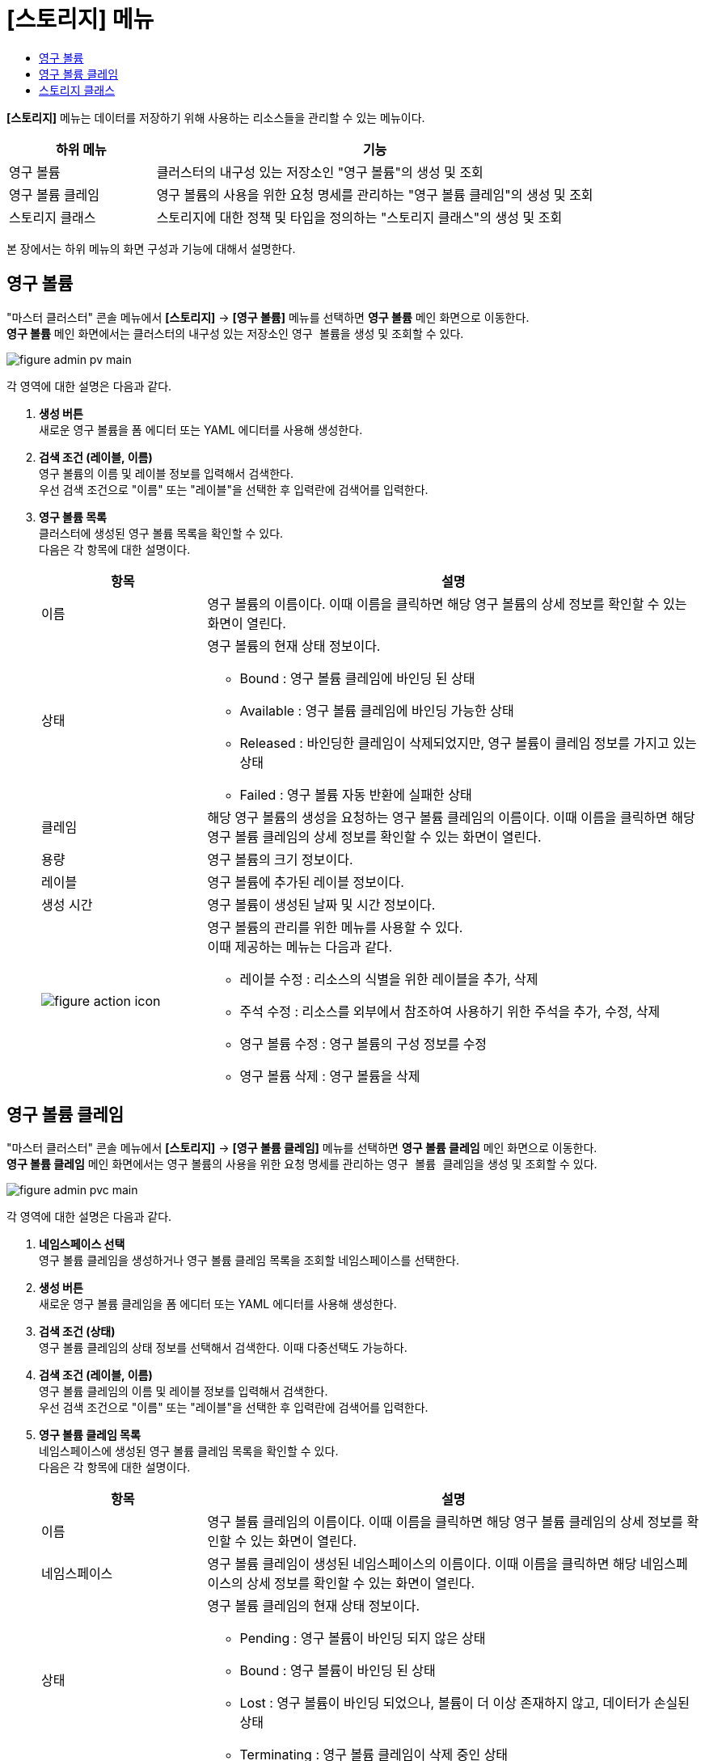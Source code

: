 = [스토리지] 메뉴
:toc:
:toc-title:

*[스토리지]* 메뉴는 데이터를 저장하기 위해 사용하는 리소스들을 관리할 수 있는 메뉴이다.
[width="100%",options="header", cols="1,3"]
|====================
|하위 메뉴|기능
|영구 볼륨|클러스터의 내구성 있는 저장소인 "영구 볼륨"의 생성 및 조회
|영구 볼륨 클레임|영구 볼륨의 사용을 위한 요청 명세를 관리하는 "영구 볼륨 클레임"의 생성 및 조회
|스토리지 클래스|스토리지에 대한 정책 및 타입을 정의하는 "스토리지 클래스"의 생성 및 조회
|====================

본 장에서는 하위 메뉴의 화면 구성과 기능에 대해서 설명한다.

== 영구 볼륨

"마스터 클러스터" 콘솔 메뉴에서 *[스토리지]* -> *[영구 볼륨]* 메뉴를 선택하면 *영구 볼륨* 메인 화면으로 이동한다. +
*영구 볼륨* 메인 화면에서는 클러스터의 내구성 있는 저장소인 ``영구 볼륨``을 생성 및 조회할 수 있다.

//[caption="그림. "] //캡션 제목 변경
[#img-pv-main]
image::../images/figure_admin_pv_main.png[]

각 영역에 대한 설명은 다음과 같다.

<1> *생성 버튼* +
새로운 영구 볼륨을 폼 에디터 또는 YAML 에디터를 사용해 생성한다.

<2> *검색 조건 (레이블, 이름)* +
영구 볼륨의 이름 및 레이블 정보를 입력해서 검색한다. +
우선 검색 조건으로 "이름" 또는 "레이블"을 선택한 후 입력란에 검색어를 입력한다.

<3> *영구 볼륨 목록* +
클러스터에 생성된 영구 볼륨 목록을 확인할 수 있다. +
다음은 각 항목에 대한 설명이다.
+
[width="100%",options="header", cols="1,3a"]
|====================
|항목|설명  
|이름|영구 볼륨의 이름이다. 이때 이름을 클릭하면 해당 영구 볼륨의 상세 정보를 확인할 수 있는 화면이 열린다.
|상태| 영구 볼륨의 현재 상태 정보이다.

* Bound : 영구 볼륨 클레임에 바인딩 된 상태
* Available : 영구 볼륨 클레임에 바인딩 가능한 상태
* Released : 바인딩한 클레임이 삭제되었지만, 영구 볼륨이 클레임 정보를 가지고 있는 상태
* Failed : 영구 볼륨 자동 반환에 실패한 상태
|클레임|해당 영구 볼륨의 생성을 요청하는 영구 볼륨 클레임의 이름이다. 이때 이름을 클릭하면 해당 영구 볼륨 클레임의 상세 정보를 확인할 수 있는 화면이 열린다.
|용량|영구 볼륨의 크기 정보이다.
|레이블|영구 볼륨에 추가된 레이블 정보이다.
|생성 시간|영구 볼륨이 생성된 날짜 및 시간 정보이다.
|image:../images/figure_action_icon.png[]|영구 볼륨의 관리를 위한 메뉴를 사용할 수 있다. +
이때 제공하는 메뉴는 다음과 같다.

* 레이블 수정 : 리소스의 식별을 위한 레이블을 추가, 삭제
* 주석 수정 : 리소스를 외부에서 참조하여 사용하기 위한 주석을 추가, 수정, 삭제
* 영구 볼륨 수정 : 영구 볼륨의 구성 정보를 수정
* 영구 볼륨 삭제 : 영구 볼륨을 삭제
|====================

== 영구 볼륨 클레임

"마스터 클러스터" 콘솔 메뉴에서 *[스토리지]* -> *[영구 볼륨 클레임]* 메뉴를 선택하면 *영구 볼륨 클레임* 메인 화면으로 이동한다. +
*영구 볼륨 클레임* 메인 화면에서는 영구 볼륨의 사용을 위한 요청 명세를 관리하는 ``영구 볼륨 클레임``을 생성 및 조회할 수 있다.

//[caption="그림. "] //캡션 제목 변경
[#img-pvc-main]
image::../images/figure_admin_pvc_main.png[]

각 영역에 대한 설명은 다음과 같다.

<1> *네임스페이스 선택* +
영구 볼륨 클레임을 생성하거나 영구 볼륨 클레임 목록을 조회할 네임스페이스를 선택한다.

<2> *생성 버튼* +
새로운 영구 볼륨 클레임을 폼 에디터 또는 YAML 에디터를 사용해 생성한다.

<3> *검색 조건 (상태)* +
영구 볼륨 클레임의 상태 정보를 선택해서 검색한다. 이때 다중선택도 가능하다.

<4> *검색 조건 (레이블, 이름)* +
영구 볼륨 클레임의 이름 및 레이블 정보를 입력해서 검색한다. +
우선 검색 조건으로 "이름" 또는 "레이블"을 선택한 후 입력란에 검색어를 입력한다.

<5> *영구 볼륨 클레임 목록* +
네임스페이스에 생성된 영구 볼륨 클레임 목록을 확인할 수 있다. +
다음은 각 항목에 대한 설명이다.
+
[width="100%",options="header", cols="1,3a"]
|====================
|항목|설명  
|이름|영구 볼륨 클레임의 이름이다. 이때 이름을 클릭하면 해당 영구 볼륨 클레임의 상세 정보를 확인할 수 있는 화면이 열린다.
|네임스페이스|영구 볼륨 클레임이 생성된 네임스페이스의 이름이다. 이때 이름을 클릭하면 해당 네임스페이스의 상세 정보를 확인할 수 있는 화면이 열린다.
|상태|영구 볼륨 클레임의 현재 상태 정보이다.

* Pending : 영구 볼륨이 바인딩 되지 않은 상태
* Bound : 영구 볼륨이 바인딩 된 상태
* Lost : 영구 볼륨이 바인딩 되었으나, 볼륨이 더 이상 존재하지 않고, 데이터가 손실된 상태
* Terminating : 영구 볼륨 클레임이 삭제 중인 상태
|영구 볼륨|요청에 의해 할당할 영구 볼륨의 이름이다. 이때 이름을 클릭하면 해당 영구 볼륨의 상세 정보를 확인할 수 있는 화면이 열린다.
|용량|요청할 영구 볼륨의 크기 정보이다.
|스토리지 클래스|영구 볼륨이 생성될 스토리지의 정보가 정의된 스토리지 클래스의 이름이다. 이때 이름을 클릭하면 해당 스토리지 클래스의 상세 정보를 확인할 수 있는 화면이 열린다.
|image:../images/figure_action_icon.png[]|영구 볼륨 클레임의 관리를 위한 메뉴를 사용할 수 있다. +
이때 제공하는 메뉴는 다음과 같다.

* PVC 확장 : 요청할 영구 볼륨의 크기를 확장
* 레이블 수정 : 리소스의 식별을 위한 레이블을 추가, 삭제
* 주석 수정 : 리소스를 외부에서 참조하여 사용하기 위한 주석을 추가, 수정, 삭제
* 영구 볼륨 클레임 수정 : 영구 볼륨 클레임의 구성 정보를 수정
* 영구 볼륨 클레임 삭제 : 영구 볼륨 클레임을 삭제
|====================

== 스토리지 클래스

"마스터 클러스터" 콘솔 메뉴에서 *[스토리지]* -> *[스토리지 클래스]* 메뉴를 선택하면 *스토리지 클래스* 메인 화면으로 이동한다. +
*스토리지 클래스* 메인 화면에서는 스토리지에 대한 정책 및 타입을 정의하는 ``스토리지 클래스``를 생성 및 조회할 수 있다.

//[caption="그림. "] //캡션 제목 변경
[#img-storage-class-main]
image::../images/figure_admin_storage_class_main.png[]

각 영역에 대한 설명은 다음과 같다.

<1> *생성 버튼* +
새로운 스토리지 클래스를 폼 에디터 또는 YAML 에디터를 사용해 생성한다.

<2> *검색 조건 (레이블, 이름)* +
스토리지 클래스의 이름 및 레이블 정보를 입력해서 검색한다. +
우선 검색 조건으로 "이름" 또는 "레이블"을 선택한 후 입력란에 검색어를 입력한다.

<3> *스토리지 클래스 목록* +
클러스터에 생성된 스토리지 클래스 목록을 확인할 수 있다. +
다음은 각 항목에 대한 설명이다.
+
[width="100%",options="header", cols="1,3a"]
|====================
|항목|설명  
|이름|스토리지 클래스의 이름이다. 이때 이름을 클릭하면 해당 스토리지 클래스의 상세 정보를 확인할 수 있는 화면이 열린다.
|프로비저너|영구 볼륨의 프로비저닝에 사용되는 볼륨 플러그인의 정보이다.
|반환 정책|사용이 끝난 영구 볼륨의 처리 방식에 대한 정보이다.

* Retain : 볼륨을 삭제하지 않고, 데이터를 보존
* Delete : 볼륨을 삭제
|image:../images/figure_action_icon.png[]|스토리지 클래스의 관리를 위한 메뉴를 사용할 수 있다. +
이때 제공하는 메뉴는 다음과 같다.

* 레이블 수정 : 리소스의 식별을 위한 레이블을 추가, 수정, 삭제
* 주석 수정 : 리소스를 외부에서 참조하여 사용하기 위한 주석을 추가, 수정, 삭제
* 스토리지 클래스 수정 : 스토리지 클래스의 구성 정보를 수정
* 스토리지 클래스 삭제 : 스토리지 클래스를 삭제
|====================